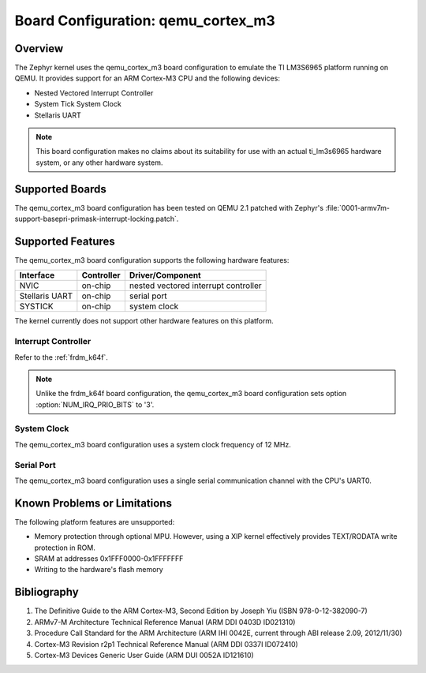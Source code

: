 .. _qemu_cortex_m3:

Board Configuration: qemu_cortex_m3
#######################################

Overview
********

The Zephyr kernel uses the qemu_cortex_m3 board configuration
to emulate the TI LM3S6965 platform running on QEMU. It provides support
for an ARM Cortex-M3 CPU and the following devices:

* Nested Vectored Interrupt Controller

* System Tick System Clock

* Stellaris UART

.. note::
   This board configuration makes no claims about its suitability for use
   with an actual ti_lm3s6965 hardware system, or any other hardware system.

Supported Boards
****************

The qemu_cortex_m3 board configuration has been tested on
QEMU 2.1 patched with Zephyr's
:file:`0001-armv7m-support-basepri-primask-interrupt-locking.patch`.

Supported Features
******************

The qemu_cortex_m3 board configuration supports the following
hardware features:

+--------------+------------+----------------------+
| Interface    | Controller | Driver/Component     |
+==============+============+======================+
| NVIC         | on-chip    | nested vectored      |
|              |            | interrupt controller |
+--------------+------------+----------------------+
| Stellaris    | on-chip    | serial port          |
| UART         |            |                      |
+--------------+------------+----------------------+
| SYSTICK      | on-chip    | system clock         |
+--------------+------------+----------------------+

The kernel currently does not support other hardware features on this platform.

Interrupt Controller
====================


Refer to the :ref:`frdm_k64f`.

.. note::
   Unlike the frdm_k64f board configuration, the qemu_cortex_m3
   board configuration sets option :option:`NUM_IRQ_PRIO_BITS` to '3'.

System Clock
============
The qemu_cortex_m3 board configuration uses a system
clock frequency of 12 MHz.

Serial Port
===========

The qemu_cortex_m3 board configuration uses a single
serial communication channel with the CPU's UART0.

Known Problems or Limitations
*****************************

The following platform features are unsupported:

* Memory protection through optional MPU.
  However, using a XIP kernel effectively provides
  TEXT/RODATA write protection in ROM.

* SRAM at addresses 0x1FFF0000-0x1FFFFFFF

* Writing to the hardware's flash memory

Bibliography
************

1. The Definitive Guide to the ARM Cortex-M3,
   Second Edition by Joseph Yiu (ISBN 978-0-12-382090-7)
2. ARMv7-M Architecture Technical Reference Manual
   (ARM DDI 0403D ID021310)
3. Procedure Call Standard for the ARM Architecture
   (ARM IHI 0042E, current through ABI release 2.09,
   2012/11/30)
4. Cortex-M3 Revision r2p1 Technical Reference Manual
   (ARM DDI 0337I ID072410)
5. Cortex-M3 Devices Generic User Guide
   (ARM DUI 0052A ID121610)
